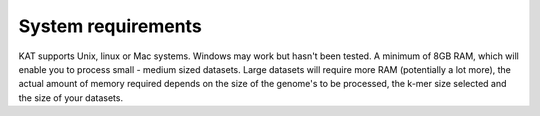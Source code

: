 .. _system:

System requirements
===================

KAT supports Unix, linux or Mac systems.  Windows may work but hasn't been
tested.  A minimum of 8GB RAM, which will enable you to process small - medium sized datasets.  
Large datasets will require more RAM (potentially a lot more), the actual amount of
memory required depends on the size of the genome's to be processed, the k-mer size
selected and the size of your datasets.